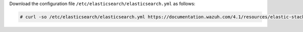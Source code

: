 .. Copyright (C) 2021 Wazuh, Inc.

Download the configuration file ``/etc/elasticsearch/elasticsearch.yml`` as follows:

.. code-block:: console

  # curl -so /etc/elasticsearch/elasticsearch.yml https://documentation.wazuh.com/4.1/resources/elastic-stack/elasticsearch/7.x/elasticsearch_all_in_one.yml

.. End of include file
